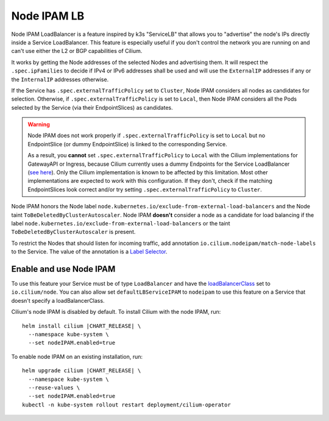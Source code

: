 .. only:: not (epub or latex or html)

    WARNING: You are looking at unreleased Cilium documentation.
    Please use the official rendered version released here:
    https://docs.cilium.io

.. _node_ipam:

************
Node IPAM LB
************

Node IPAM LoadBalancer is a feature inspired by k3s "ServiceLB" that allows you
to "advertise" the node's IPs directly inside a Service LoadBalancer. This feature
is especially useful if you don't control the network you are running on and can't
use either the L2 or BGP capabilities of Cilium.

It works by getting the Node addresses of the selected Nodes and advertising them.
It will respect the ``.spec.ipFamilies`` to decide if IPv4 or IPv6 addresses
shall be used and will use the ``ExternalIP`` addresses if any or the
``InternalIP`` addresses otherwise.

If the Service has ``.spec.externalTrafficPolicy`` set to ``Cluster``, Node IPAM
considers all nodes as candidates for selection. Otherwise, if
``.spec.externalTrafficPolicy`` is set to ``Local``, then Node IPAM considers
all the Pods selected by the Service (via their EndpointSlices) as candidates.

.. warning::
    Node IPAM does not work properly if ``.spec.externalTrafficPolicy`` is set
    to ``Local`` but no EndpointSlice (or dummy EndpointSlice) is linked to
    the corresponding Service.

    As a result, you **cannot** set ``.spec.externalTrafficPolicy`` to ``Local``
    with the Cilium implementations for GatewayAPI or Ingress, because Cilium
    currently uses a dummy Endpoints for the Service LoadBalancer (`see here
    <https://github.com/cilium/cilium/blob/495f228ad8791c89f0851e0abbad90f09b136f80/install/kubernetes/cilium/templates/cilium-ingress-service.yaml#L58>`__).
    Only the Cilium implementation is known to be affected by this limitation.
    Most other implementations are expected to work with this configuration.
    If they don't, check if the matching EndpointSlices look correct and/or
    try setting ``.spec.externalTrafficPolicy`` to ``Cluster``.

Node IPAM honors the Node label ``node.kubernetes.io/exclude-from-external-load-balancers``
and the Node taint ``ToBeDeletedByClusterAutoscaler``. Node IPAM **doesn't**
consider a node as a candidate for load balancing if the label
``node.kubernetes.io/exclude-from-external-load-balancers`` or the taint
``ToBeDeletedByClusterAutoscaler`` is present.

To restrict the Nodes that should listen for incoming traffic, add annotation
``io.cilium.nodeipam/match-node-labels`` to the Service. The value of the
annotation is a
`Label Selector <https://kubernetes.io/docs/concepts/overview/working-with-objects/labels/#label-selectors>`__.

Enable and use Node IPAM
------------------------

To use this feature your Service must be of type ``LoadBalancer`` and have the
`loadBalancerClass <https://kubernetes.io/docs/concepts/services-networking/service/#load-balancer-class>`__
set to ``io.cilium/node``. You can also allow set ``defaultLBServiceIPAM``
to ``nodeipam`` to use this feature on a Service that doesn't specify a loadBalancerClass.

Cilium's node IPAM is disabled by default.
To install Cilium with the node IPAM, run:

.. parsed-literal::

   helm install cilium |CHART_RELEASE| \\
     --namespace kube-system \\
     --set nodeIPAM.enabled=true

To enable node IPAM on an existing installation, run:

.. parsed-literal::

   helm upgrade cilium |CHART_RELEASE| \\
     --namespace kube-system \\
     --reuse-values \\
     --set nodeIPAM.enabled=true
   kubectl -n kube-system rollout restart deployment/cilium-operator
